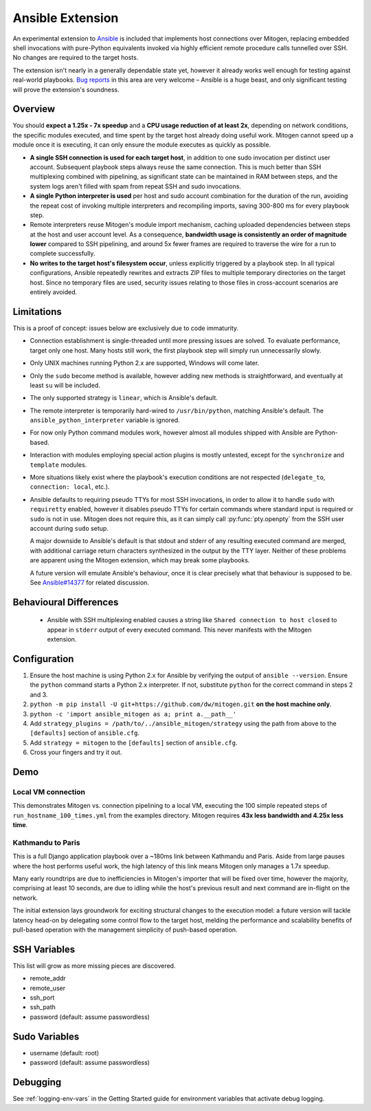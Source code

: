 
Ansible Extension
=================

.. image:: images/ansible/cell_division.png
    :align: right

An experimental extension to `Ansible`_ is included that implements host
connections over Mitogen, replacing embedded shell invocations with pure-Python
equivalents invoked via highly efficient remote procedure calls tunnelled over
SSH. No changes are required to the target hosts.

The extension isn't nearly in a generally dependable state yet, however it
already works well enough for testing against real-world playbooks. `Bug
reports`_ in this area are very welcome – Ansible is a huge beast, and only
significant testing will prove the extension's soundness.

.. _Ansible: https://www.ansible.com/

.. _Bug reports: https://goo.gl/yLKZiJ


Overview
--------

You should **expect a 1.25x - 7x speedup** and a **CPU usage reduction of at
least 2x**, depending on network conditions, the specific modules executed, and
time spent by the target host already doing useful work. Mitogen cannot speed
up a module once it is executing, it can only ensure the module executes as
quickly as possible.

* **A single SSH connection is used for each target host**, in addition to one
  sudo invocation per distinct user account. Subsequent playbook steps always
  reuse the same connection. This is much better than SSH multiplexing combined
  with pipelining, as significant state can be maintained in RAM between steps,
  and the system logs aren't filled with spam from repeat SSH and sudo
  invocations.

* **A single Python interpreter is used** per host and sudo account combination
  for the duration of the run, avoiding the repeat cost of invoking multiple
  interpreters and recompiling imports, saving 300-800 ms for every playbook
  step.

* Remote interpreters reuse Mitogen's module import mechanism, caching uploaded
  dependencies between steps at the host and user account level. As a
  consequence, **bandwidth usage is consistently an order of magnitude lower**
  compared to SSH pipelining, and around 5x fewer frames are required to
  traverse the wire for a run to complete successfully.

* **No writes to the target host's filesystem occur**, unless explicitly
  triggered by a playbook step. In all typical configurations, Ansible
  repeatedly rewrites and extracts ZIP files to multiple temporary directories
  on the target host. Since no temporary files are used, security issues
  relating to those files in cross-account scenarios are entirely avoided.


Limitations
-----------

This is a proof of concept: issues below are exclusively due to code immaturity.

* Connection establishment is single-threaded until more pressing issues are
  solved. To evaluate performance, target only one host. Many hosts still work,
  the first playbook step will simply run unnecessarily slowly.

* Only UNIX machines running Python 2.x are supported, Windows will come later.

* Only the ``sudo`` become method is available, however adding new methods is
  straightforward, and eventually at least ``su`` will be included.

* The only supported strategy is ``linear``, which is Ansible's default.

* The remote interpreter is temporarily hard-wired to ``/usr/bin/python``,
  matching Ansible's default. The ``ansible_python_interpreter`` variable is
  ignored.

* For now only Python command modules work, however almost all modules shipped
  with Ansible are Python-based.

* Interaction with modules employing special action plugins is mostly untested,
  except for the ``synchronize`` and ``template`` modules.

* More situations likely exist where the playbook's execution conditions are
  not respected (``delegate_to``, ``connection: local``, etc.).

* Ansible defaults to requiring pseudo TTYs for most SSH invocations, in order
  to allow it to handle ``sudo`` with ``requiretty`` enabled, however it
  disables pseudo TTYs for certain commands where standard input is required or
  ``sudo`` is not in use. Mitogen does not require this, as it can simply call
  :py:func:`pty.openpty` from the SSH user account during ``sudo`` setup.

  A major downside to Ansible's default is that stdout and stderr of any
  resulting executed command are merged, with additional carriage return
  characters synthesized in the output by the TTY layer. Neither of these
  problems are apparent using the Mitogen extension, which may break some
  playbooks.

  A future version will emulate Ansible's behaviour, once it is clear precisely
  what that behaviour is supposed to be. See `Ansible#14377`_ for related
  discussion.

.. _Ansible#14377: https://github.com/ansible/ansible/issues/14377


Behavioural Differences
-----------------------

 * Ansible with SSH multiplexing enabled causes a string like ``Shared
   connection to host closed`` to appear in ``stderr`` output of every executed
   command. This never manifests with the Mitogen extension.


Configuration
-------------

1. Ensure the host machine is using Python 2.x for Ansible by verifying the
   output of ``ansible --version``. Ensure the ``python`` command starts a
   Python 2.x interpreter. If not, substitute ``python`` for the correct
   command in steps 2 and 3.
2. ``python -m pip install -U git+https://github.com/dw/mitogen.git`` **on the
   host machine only**.
3. ``python -c 'import ansible_mitogen as a; print a.__path__'``
4. Add ``strategy_plugins = /path/to/../ansible_mitogen/strategy`` using the
   path from above to the ``[defaults]`` section of ``ansible.cfg``.
5. Add ``strategy = mitogen`` to the ``[defaults]`` section of ``ansible.cfg``.
6. Cross your fingers and try it out.


Demo
----

Local VM connection
~~~~~~~~~~~~~~~~~~~

This demonstrates Mitogen vs. connection pipelining to a local VM, executing
the 100 simple repeated steps of ``run_hostname_100_times.yml`` from the
examples directory. Mitogen requires **43x less bandwidth and 4.25x less
time**.

.. image:: images/ansible/run_hostname_100_times.png


Kathmandu to Paris
~~~~~~~~~~~~~~~~~~

This is a full Django application playbook over a ~180ms link between Kathmandu
and Paris. Aside from large pauses where the host performs useful work, the
high latency of this link means Mitogen only manages a 1.7x speedup.

Many early roundtrips are due to inefficiencies in Mitogen's importer that will
be fixed over time, however the majority, comprising at least 10 seconds, are
due to idling while the host's previous result and next command are in-flight
on the network.

The initial extension lays groundwork for exciting structural changes to the
execution model: a future version will tackle latency head-on by delegating
some control flow to the target host, melding the performance and scalability
benefits of pull-based operation with the management simplicity of push-based
operation.

.. image:: images/ansible/costapp.png


SSH Variables
-------------

This list will grow as more missing pieces are discovered.

* remote_addr
* remote_user
* ssh_port
* ssh_path
* password (default: assume passwordless)


Sudo Variables
--------------

* username (default: root)
* password (default: assume passwordless)


Debugging
---------

See :ref:`logging-env-vars` in the Getting Started guide for environment
variables that activate debug logging.
